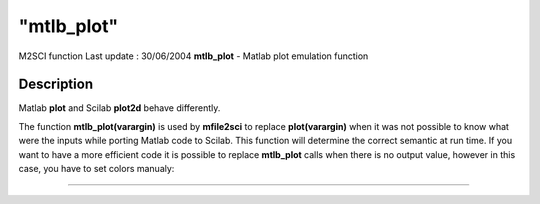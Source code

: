 ====
"mtlb_plot"
====

M2SCI function Last update : 30/06/2004
**mtlb_plot** - Matlab plot emulation function



Description
~~~~~~~~~~~

Matlab **plot** and Scilab **plot2d** behave differently.

The function **mtlb_plot(varargin)** is used by **mfile2sci** to
replace **plot(varargin)** when it was not possible to know what were
the inputs while porting Matlab code to Scilab. This function will
determine the correct semantic at run time. If you want to have a more
efficient code it is possible to replace **mtlb_plot** calls when
there is no output value, however in this case, you have to set colors
manualy:

****
